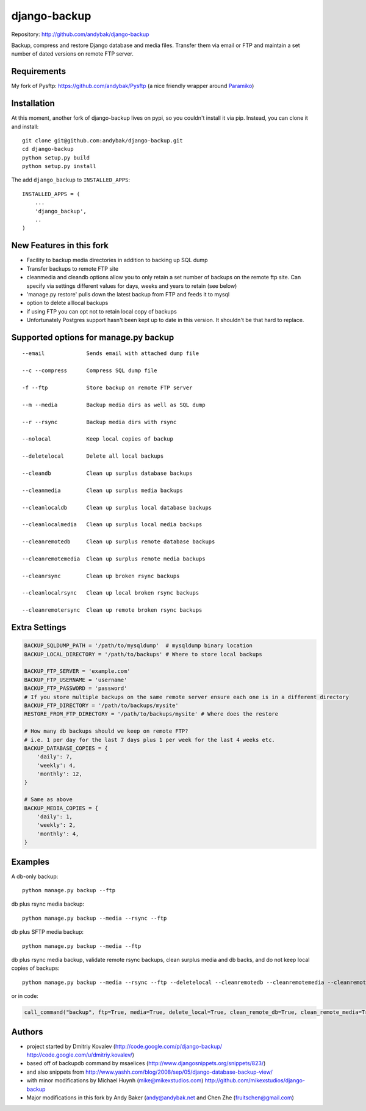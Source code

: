 =============
django-backup
=============

Repository: http://github.com/andybak/django-backup

Backup, compress and restore Django database and media files. 
Transfer them via email or FTP and maintain a set number of dated versions on remote FTP server.

Requirements
------------

My fork of Pysftp: https://github.com/andybak/Pysftp
(a nice friendly wrapper around `Paramiko <https://github.com/robey/paramiko>`_)

Installation
------------

At this moment, another fork of django-backup lives on pypi,
so you couldn't install it via pip. Instead, you can clone it and install::

    git clone git@github.com:andybak/django-backup.git
    cd django-backup
    python setup.py build
    python setup.py install

The add ``django_backup`` to ``INSTALLED_APPS``::

    INSTALLED_APPS = (
        ...
        'django_backup',
        ..
    )

New Features in this fork
-------------------------

- Facility to backup media directories in addition to backing up SQL dump
- Transfer backups to remote FTP site
- cleanmedia and cleandb options allow you to only retain a set number of backups on the remote ftp site. Can specify via settings different values for days, weeks and years to retain (see below)
- 'manage.py restore' pulls down the latest backup from FTP and feeds it to mysql
- option to delete alllocal backups
- if using FTP you can opt not to retain local copy of backups
- Unfortunately Postgres support hasn't been kept up to date in this version. It shouldn't be that hard to replace.


Supported options for manage.py backup
--------------------------------------

::

    --email             Sends email with attached dump file

    --c --compress      Compress SQL dump file

    -f --ftp            Store backup on remote FTP server

    --m --media         Backup media dirs as well as SQL dump

    --r --rsync         Backup media dirs with rsync

    --nolocal           Keep local copies of backup

    --deletelocal       Delete all local backups

    --cleandb           Clean up surplus database backups

    --cleanmedia        Clean up surplus media backups

    --cleanlocaldb      Clean up surplus local database backups

    --cleanlocalmedia   Clean up surplus local media backups

    --cleanremotedb     Clean up surplus remote database backups

    --cleanremotemedia  Clean up surplus remote media backups

    --cleanrsync        Clean up broken rsync backups
    
    --cleanlocalrsync   Clean up local broken rsync backups
    
    --cleanremotersync  Clean up remote broken rsync backups


Extra Settings
--------------

.. code:: python

    BACKUP_SQLDUMP_PATH = '/path/to/mysqldump'  # mysqldump binary location
    BACKUP_LOCAL_DIRECTORY = '/path/to/backups' # Where to store local backups
    
    BACKUP_FTP_SERVER = 'example.com'
    BACKUP_FTP_USERNAME = 'username'
    BACKUP_FTP_PASSWORD = 'password'
    # If you store multiple backups on the same remote server ensure each one is in a different directory
    BACKUP_FTP_DIRECTORY = '/path/to/backups/mysite'
    RESTORE_FROM_FTP_DIRECTORY = '/path/to/backups/mysite' # Where does the restore
    
    # How many db backups should we keep on remote FTP? 
    # i.e. 1 per day for the last 7 days plus 1 per week for the last 4 weeks etc.
    BACKUP_DATABASE_COPIES = {
        'daily': 7,
        'weekly': 4,
        'monthly': 12,
    }
    
    # Same as above
    BACKUP_MEDIA_COPIES = {
        'daily': 1,
        'weekly': 2,
        'monthly': 4,
    }


Examples
--------

A db-only backup::

    python manage.py backup --ftp
    
db plus rsync media backup::

    python manage.py backup --media --rsync --ftp

db plus SFTP media backup::

    python manage.py backup --media --ftp
  
db plus rsync media backup, validate remote rsync backups, 
clean surplus media and db backs, and do not keep local copies of backups::

    python manage.py backup --media --rsync --ftp --deletelocal --cleanremotedb --cleanremotemedia --cleanremotersync
    
or in code:

.. code:: python
    
    call_command("backup", ftp=True, media=True, delete_local=True, clean_remote_db=True, clean_remote_media=True, clean_remote_rsync=True)
  
  
Authors
-------

* project started by Dmitriy Kovalev (http://code.google.com/p/django-backup/ http://code.google.com/u/dmitriy.kovalev/)
* based off of backupdb command by msaelices (http://www.djangosnippets.org/snippets/823/)
* and also snippets from http://www.yashh.com/blog/2008/sep/05/django-database-backup-view/
* with minor modifications by Michael Huynh (mike@mikexstudios.com) http://github.com/mikexstudios/django-backup
* Major modifications in this fork by Andy Baker (andy@andybak.net and Chen Zhe (fruitschen@gmail.com)

  

